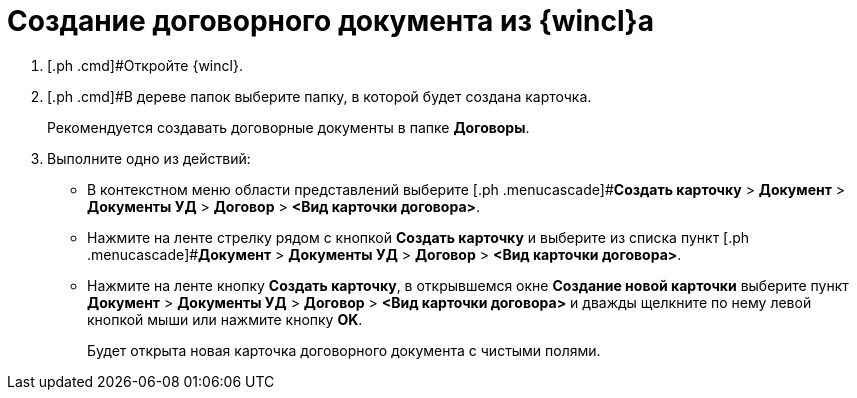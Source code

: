 = Создание договорного документа из {wincl}а

. [.ph .cmd]#Откройте {wincl}.
. [.ph .cmd]#В дереве папок выберите папку, в которой будет создана карточка.
+
Рекомендуется создавать договорные документы в папке *Договоры*.
. [.ph .cmd]#Выполните одно из действий:#
* В контекстном меню области представлений выберите [.ph .menucascade]#[.ph .uicontrol]*Создать карточку* > [.ph .uicontrol]*Документ* > [.ph .uicontrol]*Документы УД* > [.ph .uicontrol]*Договор* > [.ph .uicontrol]*<Вид карточки договора>*.
* Нажмите на ленте стрелку рядом с кнопкой [.ph .uicontrol]*Создать карточку* и выберите из списка пункт [.ph .menucascade]#[.ph .uicontrol]*Документ* > [.ph .uicontrol]*Документы УД* > [.ph .uicontrol]*Договор* > [.ph .uicontrol]*<Вид карточки договора>*.
* Нажмите на ленте кнопку [.ph .uicontrol]*Создать карточку*, в открывшемся окне [.keyword .wintitle]*Создание новой карточки* выберите пункт [.ph .menucascade]#[.ph .uicontrol]*Документ* > [.ph .uicontrol]*Документы УД* > [.ph .uicontrol]*Договор* > [.ph .uicontrol]*<Вид карточки договора>*# и дважды щелкните по нему левой кнопкой мыши или нажмите кнопку [.ph .uicontrol]*OK*.
+
Будет открыта новая карточка договорного документа с чистыми полями.

